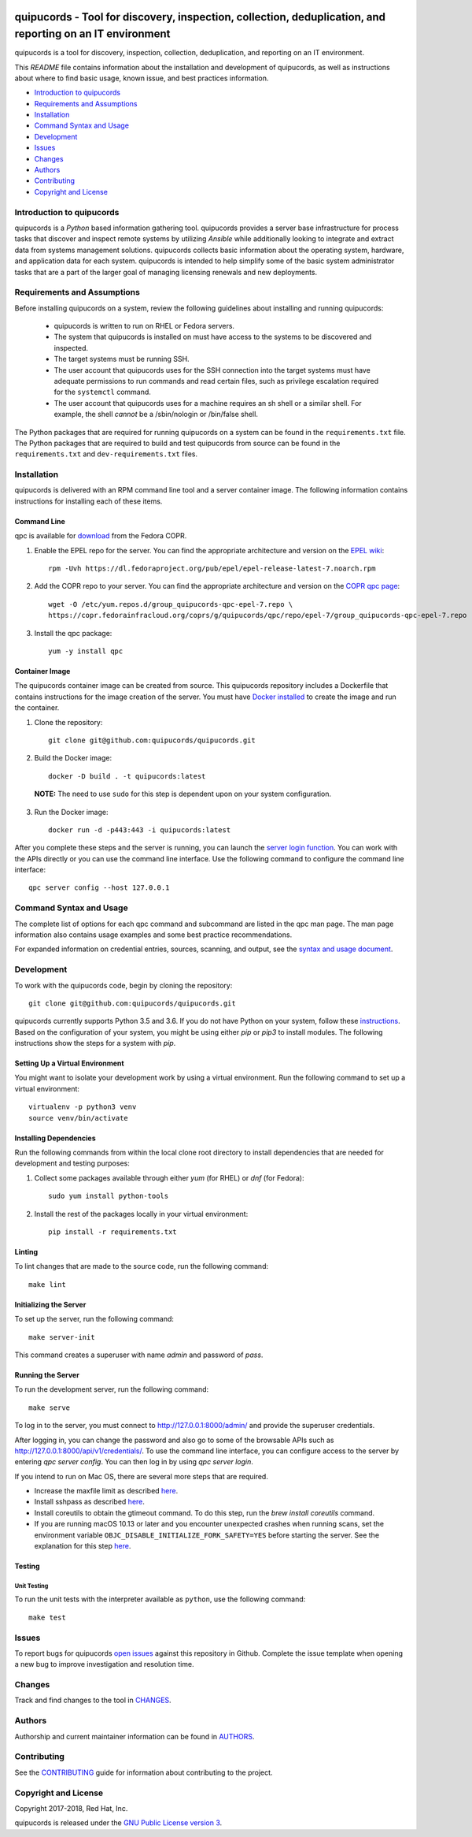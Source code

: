.. image:: https://travis-ci.org/quipucords/quipucords.svg?branch=master
    :target: https://travis-ci.org/quipucords/quipucords
.. image:: https://codecov.io/gh/quipucords/quipucords/branch/master/graph/badge.svg
  :target: https://codecov.io/gh/quipucords/quipucords
.. image:: https://landscape.io/github/quipucords/quipucords/master/landscape.svg?style=flat
   :target: https://landscape.io/github/quipucords/quipucords/master
   :alt: Code Health
.. image:: https://requires.io/github/quipucords/quipucords/requirements.svg?branch=master
    :target: https://requires.io/github/quipucords/quipucords/requirements/?branch=master
    :alt: Requirements Status
.. image:: https://readthedocs.org/projects/quipucords/badge/?version=latest
    :alt: Documentation Status
    :scale: 100%
    :target: https://quipucords.readthedocs.io/en/latest/?badge=latest
.. image:: https://copr.fedorainfracloud.org/coprs/g/quipucords/qpc/package/qpc/status_image/last_build.png
    :alt: CLI RPM Build Status
    :scale: 100%
    :target: https://copr.fedorainfracloud.org/coprs/g/quipucords/qpc/

quipucords - Tool for discovery, inspection, collection, deduplication, and reporting on an IT environment
===================================================================================================================

quipucords is a tool for discovery, inspection, collection, deduplication, and reporting on an IT environment.


This *README* file contains information about the installation and development of quipucords, as well as instructions about where to find basic usage, known issue, and best practices information.

- `Introduction to quipucords`_
- `Requirements and Assumptions`_
- `Installation`_
- `Command Syntax and Usage`_
- `Development`_
- `Issues`_
- `Changes`_
- `Authors`_
- `Contributing`_
- `Copyright and License`_


Introduction to quipucords
--------------------------
quipucords is a *Python* based information gathering tool. quipucords provides a server base infrastructure for process tasks that discover and inspect remote systems by utilizing *Ansible* while additionally looking to integrate and extract data from systems management solutions. quipucords collects basic information about the operating system, hardware, and application data for each system. quipucords is intended to help simplify some of the basic system administrator tasks that are a part of the larger goal of managing licensing renewals and new deployments.


Requirements and Assumptions
----------------------------
Before installing quipucords on a system, review the following guidelines about installing and running quipucords:

 * quipucords is written to run on RHEL or Fedora servers.
 * The system that quipucords is installed on must have access to the systems to be discovered and inspected.
 * The target systems must be running SSH.
 * The user account that quipucords uses for the SSH connection into the target systems must have adequate permissions to run commands and read certain files, such as privilege escalation required for the ``systemctl`` command.
 * The user account that quipucords uses for a machine requires an sh shell or a similar shell. For example, the shell *cannot* be a /sbin/nologin or /bin/false shell.

The Python packages that are required for running quipucords on a system can be found in the ``requirements.txt`` file. The Python packages that are required to build and test quipucords from source can be found in the ``requirements.txt`` and ``dev-requirements.txt`` files.

Installation
------------
quipucords is delivered with an RPM command line tool and a server container image. The following information contains instructions for installing each of these items.

Command Line
^^^^^^^^^^^^
qpc is available for `download <https://copr.fedorainfracloud.org/coprs/g/quipucords/qpc/>`_ from the Fedora COPR.

1. Enable the EPEL repo for the server. You can find the appropriate architecture and version on the `EPEL wiki <https://fedoraproject.org/wiki/EPEL>`_::

    rpm -Uvh https://dl.fedoraproject.org/pub/epel/epel-release-latest-7.noarch.rpm

2. Add the COPR repo to your server. You can find the appropriate architecture and version on the `COPR qpc page <https://copr.fedorainfracloud.org/coprs/g/quipucords/qpc/>`_::

    wget -O /etc/yum.repos.d/group_quipucords-qpc-epel-7.repo \
    https://copr.fedorainfracloud.org/coprs/g/quipucords/qpc/repo/epel-7/group_quipucords-qpc-epel-7.repo

3. Install the qpc package::

    yum -y install qpc

Container Image
^^^^^^^^^^^^^^^
The quipucords container image can be created from source. This quipucords repository includes a Dockerfile that contains instructions for the image creation of the server.
You must have `Docker installed <https://docs.docker.com/engine/installation/>`_ to create the image and run the container.

1. Clone the repository::

    git clone git@github.com:quipucords/quipucords.git

2. Build the Docker image::

    docker -D build . -t quipucords:latest

  **NOTE:** The need to use ``sudo`` for this step is dependent upon on your system configuration.

3. Run the Docker image::

    docker run -d -p443:443 -i quipucords:latest

After you complete these steps and the server is running, you can launch the `server login function <https://127.0.0.1/>`_. You can work with the APIs directly or you can use the command line interface. Use the following command to configure the command line interface::

    qpc server config --host 127.0.0.1


Command Syntax and Usage
------------------------
The complete list of options for each qpc command and subcommand are listed in the qpc man page. The man page information also contains usage examples and some best practice recommendations.

For expanded information on credential entries, sources, scanning, and output, see the `syntax and usage document <docs/source/man.rst>`_.

Development
-----------
To work with the quipucords code, begin by cloning the repository::

    git clone git@github.com:quipucords/quipucords.git

quipucords currently supports Python 3.5 and 3.6. If you do not have Python on your system, follow these `instructions <https://www.python.org/downloads/>`_. Based on the configuration of your system, you might be using either `pip` or `pip3` to install modules. The following instructions show the steps for a system with `pip`.


Setting Up a Virtual Environment
^^^^^^^^^^^^^^^^^^^^^^^^^^^^^^^^
You might want to isolate your development work by using a virtual environment. Run the following command to set up a virtual environment::

    virtualenv -p python3 venv
    source venv/bin/activate


Installing Dependencies
^^^^^^^^^^^^^^^^^^^^^^^
Run the following commands from within the local clone root directory to install dependencies that are needed for development and testing purposes:

1. Collect some packages available through either `yum` (for RHEL) or `dnf` (for Fedora)::

    sudo yum install python-tools

2. Install the rest of the packages locally in your virtual environment::

    pip install -r requirements.txt


Linting
^^^^^^^
To lint changes that are made to the source code, run the following command::

    make lint


Initializing the Server
^^^^^^^^^^^^^^^^^^^^^^^
To set up the server, run the following command::

    make server-init

This command creates a superuser with name *admin* and password of *pass*.

Running the Server
^^^^^^^^^^^^^^^^^^
To run the development server, run the following command::

    make serve

To log in to the server, you must connect to http://127.0.0.1:8000/admin/ and provide the superuser credentials.

After logging in, you can change the password and also go to some of the browsable APIs such as http://127.0.0.1:8000/api/v1/credentials/.
To use the command line interface, you can configure access to the server by entering `qpc server config`. You can then log in by using `qpc server login`.

If you intend to run on Mac OS, there are several more steps that are required.

- Increase the maxfile limit as described `here <https://github.com/ansible/ansible/issues/12259#issuecomment-173371493>`_.
- Install sshpass as described `here <https://github.com/ansible-tw/AMA/issues/21>`_.
- Install coreutils to obtain the gtimeout command. To do this step, run the `brew install coreutils` command.
- If you are running macOS 10.13 or later and you encounter unexpected crashes when running scans,
  set the environment variable ``OBJC_DISABLE_INITIALIZE_FORK_SAFETY=YES`` before starting the server.
  See the explanation for this step `here <https://github.com/ansible/ansible/issues/31869#issuecomment-337769174>`_.


Testing
^^^^^^^

Unit Testing
""""""""""""

To run the unit tests with the interpreter available as ``python``, use the following command::

    make test


Issues
------
To report bugs for quipucords `open issues <https://github.com/quipucords/quipucords/issues>`_ against this repository in Github. Complete the issue template when opening a new bug to improve investigation and resolution time.


Changes
-------
Track and find changes to the tool in `CHANGES <CHANGES.rst>`_.


Authors
-------
Authorship and current maintainer information can be found in `AUTHORS <AUTHORS.rst>`_.


Contributing
------------
See the `CONTRIBUTING <CONTRIBUTING.rst>`_ guide for information about contributing to the project.


Copyright and License
---------------------
Copyright 2017-2018, Red Hat, Inc.

quipucords is released under the `GNU Public License version 3 <LICENSE>`_.


